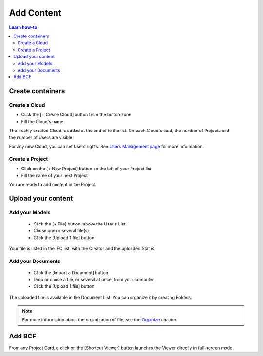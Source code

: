 ========================
Add Content
========================

.. 
    excerpt
        How-To add content: models, clouds, projects
    endexcerpt

.. contents:: Learn how-to


Create containers
==================

Create a Cloud
----------------

* Click the [+ Create Cloud] button from the button zone
* Fill the Cloud's name

.. figure:: /_images/user_guide/platform/cloud.svg
   :alt: Cloud card
   :align: right

The freshly created Cloud is added at the end of to the list. 
On each Cloud's card, the number of Projects and the number of Users are visible.

For any new Cloud, you can set Users rights. See `Users Management page`_ for more information.


Create a Project
------------------

.. figure:: /_images/user_guide/platform/project_card.svg
   :alt: Project card
   :align: right

* Click on the [+ New Project] button on the left of your Project list
* Fill the name of your next Project

You are ready to add content in the Project.


Upload your content
======================


Add your Models
-----------------


 * Click the [+ File] button, above the User's List
 * Chose one or several file(s)
 * Click the [Upload 1 file] button

Your file is listed in the IFC list, with the Creator and the uploaded Status.


Add your Documents
---------------------

 * Click the [Import a Document] button
 * Drop or chose a file, or several at once, from your computer
 * Click the [Upload 1 file] button

The uploaded file is available in the Document List. You can organize it by creating Folders.

.. note::

    For more information about the organization of file, see the `Organize`_ chapter.

Add BCF
========

From any Project Card, a click on the [Shortcut Viewer] button launches the Viewer directly in full-screen mode.

.. _Users Management page: users_management.html
.. _Organize: organize.html